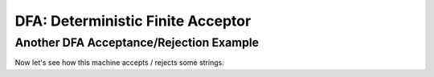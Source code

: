 .. This file is part of the OpenDSA eTextbook project. See
.. http://opendsa.org for more details.
.. Copyright (c) 2012-2020 by the OpenDSA Project Contributors, and
.. distributed under an MIT open source license.

.. avmetadata::
   :author:Tenghui Zhang
   :satisfies: DFA Module
   :topic: Finite Automata


DFA: Deterministic Finite Acceptor
=================================

Another DFA Acceptance/Rejection Example
----------------------------------------

Now let's see how this machine accepts / rejects some strings.

.. inlineav:: AcceptRejectString ss
   :links: DataStructures/FLA/FLA.css AV/VisFormalLang/FA/TraceEvenBinaryDFACON.css
   :scripts: DataStructures/FLA/FA.js AV/Tenghui/AcceptRejectString.js
   :output: show




